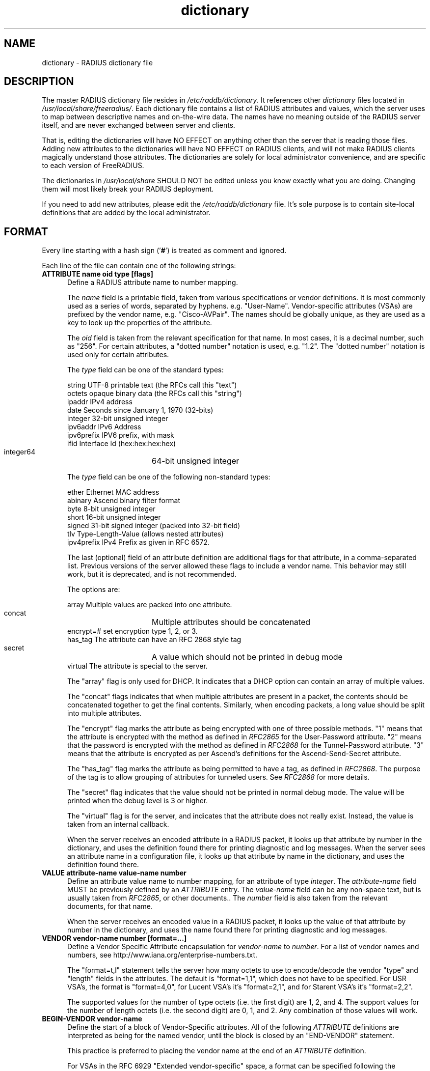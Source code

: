 .\"     # DS - begin display
.de DS
.RS
.nf
.sp
..
.\"     # DE - end display
.de DE
.fi
.RE
.sp
..
.TH dictionary 5 "05 Jan 2025"
.SH NAME
dictionary \- RADIUS dictionary file
.SH DESCRIPTION
The master RADIUS dictionary file resides in
\fI/etc/raddb/dictionary\fP.  It references other \fIdictionary\fP
files located in \fI/usr/local/share/freeradius/\fP.  Each dictionary
file contains a list of RADIUS attributes and values, which the server
uses to map between descriptive names and on-the-wire data.  The names
have no meaning outside of the RADIUS server itself, and are never
exchanged between server and clients.
.PP
That is, editing the dictionaries will have NO EFFECT on anything
other than the server that is reading those files.  Adding new
attributes to the dictionaries will have NO EFFECT on RADIUS clients,
and will not make RADIUS clients magically understand those
attributes.  The dictionaries are solely for local administrator
convenience, and are specific to each version of FreeRADIUS.
.PP
The dictionaries in \fI/usr/local/share\fP SHOULD NOT be edited unless
you know exactly what you are doing.  Changing them will most likely
break your RADIUS deployment.
.PP
If you need to add new attributes, please edit the
\fI/etc/raddb/dictionary\fP file.  It's sole purpose is to contain
site-local definitions that are added by the local administrator.

.SH FORMAT
Every line starting with a hash sign
.RB (' # ')
is treated as comment and ignored.
.PP
Each line of the file can contain one of the following strings:
.TP 0.5i
.B ATTRIBUTE name  oid  type [flags]
Define a RADIUS attribute name to number mapping.

The \fIname\fP field is a printable field, taken from various
specifications or vendor definitions.  It is most commonly used as a
series of words, separated by hyphens.  e.g. "User-Name".
Vendor-specific attributes (VSAs) are prefixed by the vendor name,
e.g. "Cisco-AVPair".  The names should be globally unique, as they are
used as a key to look up the properties of the attribute.

The \fIoid\fP field is taken from the relevant specification for that
name.  In most cases, it is a decimal number, such as "256".  For
certain attributes, a "dotted number" notation is used, e.g. "1.2".
The "dotted number" notation is used only for certain attributes.

The \fItype\fP field can be one of the standard types:

     string       UTF-8 printable text (the RFCs call this "text")
     octets       opaque binary data (the RFCs call this "string")
     ipaddr       IPv4 address
     date         Seconds since January 1, 1970 (32-bits)
     integer      32-bit unsigned integer
     ipv6addr     IPv6 Address
     ipv6prefix   IPV6 prefix, with mask
     ifid         Interface Id (hex:hex:hex:hex)
     integer64	  64-bit unsigned integer

The \fItype\fP field can be one of the following non-standard types:

     ether        Ethernet MAC address
     abinary      Ascend binary filter format
     byte         8-bit unsigned integer
     short        16-bit unsigned integer
     signed       31-bit signed integer (packed into 32-bit field)
     tlv          Type-Length-Value (allows nested attributes)
     ipv4prefix   IPv4 Prefix as given in RFC 6572.

The last (optional) field of an attribute definition are additional
flags for that attribute, in a comma-separated list.  Previous
versions of the server allowed these flags to include a vendor name.
This behavior may still work, but it is deprecated, and is not
recommended.

The options are:

     array        Multiple values are packed into one attribute.
     concat	  Multiple attributes should be concatenated
     encrypt=#    set encryption type 1, 2, or 3.
     has_tag      The attribute can have an RFC 2868 style tag
     secret	  A value which should not be printed in debug mode
     virtual      The attribute is special to the server.

The "array" flag is only used for DHCP.  It indicates that a DHCP
option can contain an array of multiple values.

The "concat" flags indicates that when multiple attributes are present
in a packet, the contents should be concatenated together to get the
final contents.  Similarly, when encoding packets, a long value should
be split into multiple attributes.

The "encrypt" flag marks the attribute as being encrypted with one of
three possible methods.  "1" means that the attribute is encrypted
with the method as defined in \fIRFC2865\fP for the User-Password
attribute.  "2" means that the password is encrypted with the method
as defined in \fIRFC2868\fP for the Tunnel-Password attribute.  "3"
means that the attribute is encrypted as per Ascend's definitions for
the Ascend-Send-Secret attribute.

The "has_tag" flag marks the attribute as being permitted to have a
tag, as defined in \fIRFC2868\fP.  The purpose of the tag is to allow
grouping of attributes for tunneled users.  See \fIRFC2868\fP for
more details.

The "secret" flag indicates that the value should not be printed in
normal debug mode.  The value will be printed when the debug level
is 3 or higher.

The "virtual" flag is for the server, and indicates that the attribute
does not really exist.  Instead, the value is taken from an internal
callback.

When the server receives an encoded attribute in a RADIUS packet, it
looks up that attribute by number in the dictionary, and uses the
definition found there for printing diagnostic and log messages.  When
the server sees an attribute name in a configuration file, it looks up
that attribute by name in the dictionary, and uses the definition
found there.

.TP 0.5i
.B VALUE attribute-name value-name number
Define an attribute value name to number mapping, for an attribute of
type \fIinteger\fP.  The \fIattribute-name\fP field MUST be previously
defined by an \fIATTRIBUTE\fP entry.  The \fIvalue-name\fP field can
be any non-space text, but is usually taken from \fIRFC2865\fP, or
other documents..  The \fInumber\fP field is also taken from the
relevant documents, for that name.

When the server receives an encoded value in a RADIUS packet, it looks
up the value of that attribute by number in the dictionary, and uses
the name found there for printing diagnostic and log messages.
.TP 0.5i
.B VENDOR vendor-name number [format=...]
Define a Vendor Specific Attribute encapsulation for \fIvendor-name\fP
to \fInumber\fP.  For a list of vendor names and numbers, see
http://www.iana.org/enterprise-numbers.txt.

The "format=t,l" statement tells the server how many octets to use to
encode/decode the vendor "type" and "length" fields in the attributes.
The default is "format=1,1", which does not have to be specified.  For
USR VSA's, the format is "format=4,0", for Lucent VSA's it's
"format=2,1", and for Starent VSA's it's "format=2,2".

The supported values for the number of type octets (i.e. the first
digit) are 1, 2, and 4.  The support values for the number of length
octets (i.e. the second digit) are 0, 1, and 2.  Any combination of
those values will work.

.TP 0.5i
.B BEGIN-VENDOR vendor-name
Define the start of a block of Vendor-Specific attributes.  All of the
following \fIATTRIBUTE\fP  definitions are interpreted as being for the
named vendor, until the block is closed by an "END-VENDOR" statement.

This practice is preferred to placing the vendor name at the end of an
\fIATTRIBUTE\fP  definition.

For VSAs in the RFC 6929 "Extended vendor-specific" space, a format
can be specified following the "vendor-name".  The format should be
"format=Extended-Vendor-Specific-1", through
"format=Extended-Vendor-Specific-6".  The matching "END-VENDOR" should
just have the "vendor-name", without the format string.
.TP 0.5i
.B END-VENDOR vendor-name
End a previously defined BEGIN-VENDOR block.  The "vendor-name" must match.
.TP 0.5i
.B $INCLUDE filename
Include dictionary entries from the file \fIfilename\fP.  The
\fIfilename\fP is taken as relative to the location of the file which
is asking for the inclusion.
.TP 0.5i
.B BEGIN-TLV name
This feature is supported for backwards compatibility with older
dictionaries.  It should not be used.  The new "oid" form for defining
the attribute number should be used instead.
.TP 0.5i
.B END-TLV name
This feature is supported for backwards compatibility with older
dictionaries.  It should not be used.  The new "oid" form for defining
the attribute number should be used instead.
.PP
.SH FILES
.I /etc/raddb/dictionary,
.I /usr/share/freeradius/dictionary.*
.SH "SEE ALSO"
.BR radiusd (8),
.BR RFC2865,
.BR RFC2866,
.BR RFC2868
.BR RFC6929
